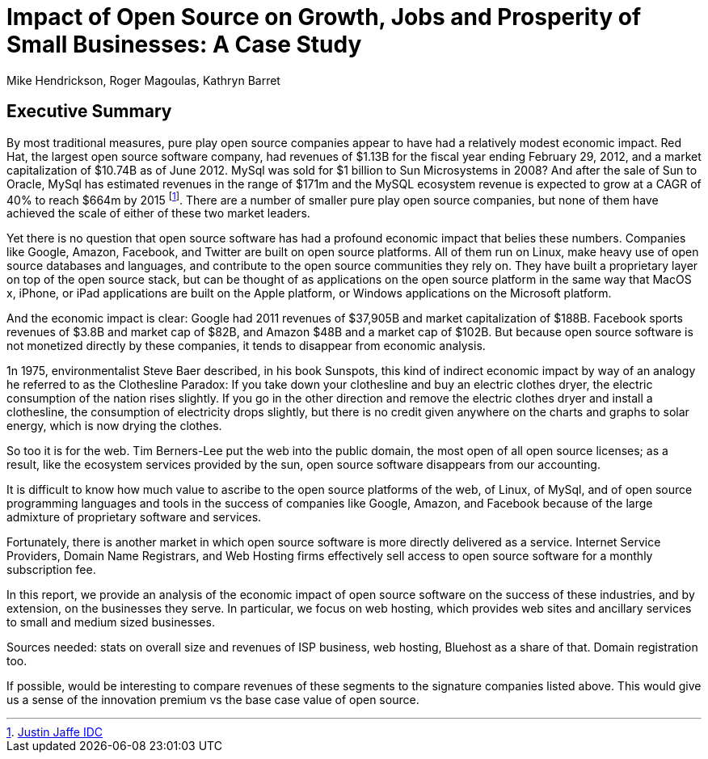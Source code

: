 :bookseries: radar

= Impact of Open Source on Growth, Jobs and Prosperity of Small Businesses: A Case Study 
Mike Hendrickson, Roger Magoulas, Kathryn Barret 
 
== Executive Summary 

By most traditional measures, pure play open source companies appear to have had a relatively modest economic impact.  Red Hat, the largest open source software company, had revenues of $1.13B for the fiscal year ending February 29, 2012, and a market capitalization of $10.74B as of June 2012.  MySql was sold for $1 billion to Sun Microsystems in 2008? And after the sale of Sun to Oracle, MySql has estimated revenues in the range of $171m and the MySQL ecosystem revenue is expected to grow at a CAGR of 40% to reach $664m by 2015 footnote:[http://www.biztechreports.com/analyst\_news\_\_views/analys\_news\_\_views_archive\_4132012/[Justin Jaffe IDC]]. There are a number of smaller pure play open source companies, but none of them have achieved the scale of either of these two market leaders.

Yet there is no question that open source software has had a profound economic impact that belies these numbers. Companies like Google, Amazon, Facebook, and Twitter are built on open source platforms. All of them run on Linux, make heavy use of open source databases and languages, and contribute to the open source communities they rely on. They have built a proprietary layer on top of the open source stack, but can be thought of as applications on the open source platform in the same way that MacOS x, iPhone, or iPad applications are built on the Apple platform, or Windows applications on the Microsoft platform.

And the economic impact is clear:  Google had 2011 revenues of $37,905B and market capitalization of $188B. Facebook sports revenues of $3.8B and market cap of $82B, and Amazon $48B and a market cap of $102B. But because  open source software is not monetized directly by these companies, it tends to disappear from economic analysis.

1n 1975, environmentalist Steve Baer described, in his book Sunspots, this kind of indirect economic impact by way of an analogy he referred to as the Clothesline Paradox: If you take down your clothesline and buy an electric clothes dryer, the electric consumption of the nation rises slightly. If you go in the other direction and remove the electric clothes dryer and install a clothesline, the consumption of electricity drops slightly, but there is no credit given anywhere on the charts and graphs to solar energy, which is now drying the clothes.

So too it is for the web. Tim Berners-Lee put the web into the public domain, the most open of all open source licenses; as a result, like the ecosystem services provided by the sun, open source software disappears from our accounting.

It is difficult to know how much value to ascribe to the open source platforms of the web, of Linux, of MySql, and of open source programming languages and tools in the success of companies like Google, Amazon, and Facebook because of the large admixture of proprietary software and services.

Fortunately, there is another market in which open source software is more directly delivered as a service. Internet Service Providers, Domain Name Registrars, and Web Hosting firms effectively sell access to open source software for a monthly subscription fee.

In this report, we provide an analysis of the economic impact of open source software on the success of these industries, and by extension, on the businesses they serve. In particular, we focus on web hosting, which provides web sites and ancillary services to small and medium sized businesses.

Sources needed: stats on overall size and revenues of ISP business, web hosting, Bluehost as a share of that. Domain registration too.

If possible, would be interesting to compare revenues of these segments to the signature companies listed above. This would give us a sense of the innovation premium vs the base case value of open source.

